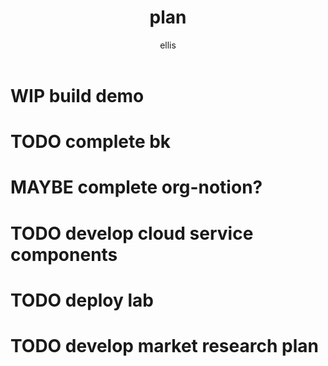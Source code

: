#+TITLE: plan
#+AUTHOR: ellis
#+DESCRIPTION: game plan for the immediate future
#+SEQ_TODO: TODO MAYBE WIP | DONE
* WIP build demo
:LOGBOOK:
- State "WIP"       from              [2023-05-06 Sat 18:32]
:END:

* TODO complete bk
* MAYBE complete org-notion?
:LOGBOOK:
- State "MAYBE"       from              [2023-05-06 Sat 18:32]
:END:
* TODO develop cloud service components
* TODO deploy lab
* TODO develop market research plan
